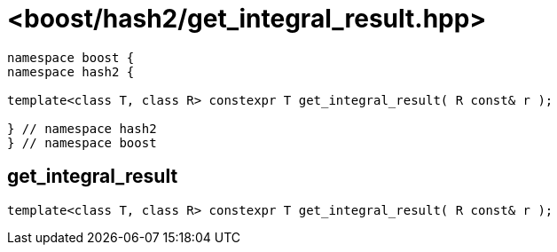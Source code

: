 ////
Copyright 2024 Peter Dimov
Distributed under the Boost Software License, Version 1.0.
https://www.boost.org/LICENSE_1_0.txt
////

[#ref_get_integral_result]
# <boost/hash2/get_integral_result.hpp>
:idprefix: ref_get_integral_result_

```
namespace boost {
namespace hash2 {

template<class T, class R> constexpr T get_integral_result( R const& r );

} // namespace hash2
} // namespace boost
```

## get_integral_result

```
template<class T, class R> constexpr T get_integral_result( R const& r );
```


